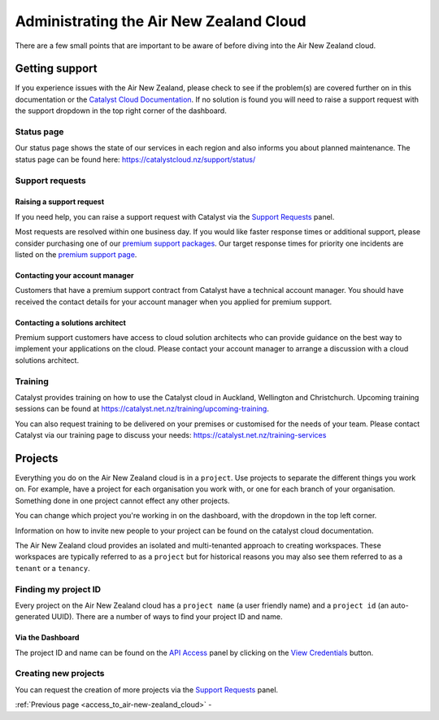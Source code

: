 .. _administrating_the_air-new-zealand_cloud:

########################################
Administrating the Air New Zealand Cloud
########################################

There are a few small points that are important to be aware of before diving
into the Air New Zealand cloud.

.. _admin-support:

***************
Getting support
***************

If you experience issues with the Air New Zealand, please check to
see if the problem(s) are covered further on in this documentation or the
`Catalyst Cloud Documentation <https://docs.catalystcloud.nz/>`_.
If no solution is found you will need to raise a support request with
the support dropdown in the top right corner of the dashboard.

.. image:: ../assets/support_dropdown.png

Status page
===========

Our status page shows the state of our services in each region and also informs
you about planned maintenance. The status page can be found here:
https://catalystcloud.nz/support/status/

Support requests
================

Raising a support request
-------------------------

If you need help, you can raise a support request with Catalyst via the `Support
Requests <https://dashboard.cloud.catalyst.net.nz/management/tickets/>`_ panel.

Most requests are resolved within one business day. If you would like faster
response times or additional support, please consider purchasing one of our
`premium support packages
<https://catalystcloud.nz/support/premium-support/>`_. Our target response
times for priority one incidents are listed on the `premium support page
<https://catalystcloud.nz/support/premium-support/>`_.

Contacting your account manager
-------------------------------

Customers that have a premium support contract from Catalyst have a technical
account manager. You should have received the contact details for your account
manager when you applied for premium support.

Contacting a solutions architect
--------------------------------

Premium support customers have access to cloud solution architects who can
provide guidance on the best way to implement your applications on the cloud.
Please contact your account manager to arrange a discussion with a cloud
solutions architect.

Training
========

Catalyst provides training on how to use the Catalyst cloud in Auckland,
Wellington and Christchurch. Upcoming training sessions can be found at
https://catalyst.net.nz/training/upcoming-training.

You can also request training to be delivered on your premises or customised
for the needs of your team. Please contact Catalyst via our training page
to discuss your needs: https://catalyst.net.nz/training-services


.. _admin-region:

********
Projects
********

Everything you do on the Air New Zealand cloud is in a ``project``. Use
projects to separate the different things you work on. For example, have a
project for each organisation you work with, or one for each branch of your
organisation. Something done in one project cannot effect any other projects.

You can change which project you're working in on the dashboard, with the
dropdown in the top left corner.

Information on how to invite new people to your project can be found on
the catalyst cloud documentation.


.. image:: ../assets/project_dropdown.png


The Air New Zealand cloud provides an isolated and multi-tenanted approach to
creating workspaces. These workspaces are typically referred to as a
``project`` but for historical reasons you may also see them referred to as a
``tenant`` or a ``tenancy``.

.. _find-project-id:


Finding my project ID
=====================

Every project on the Air New Zealand cloud has a ``project name`` (a user
friendly name) and a ``project id`` (an auto-generated UUID). There are a
number of ways to find your project ID and name.

Via the Dashboard
-----------------

The project ID and name can be found on the `API Access`_ panel by clicking on
the `View Credentials`_ button.

.. _API Access: https://dashboard.cloud.catalyst.net.nz/project/api_access/
.. _View Credentials: https://dashboard.cloud.catalyst.net.nz/project/api_access/view_credentials/


Creating new projects
=====================

You can request the creation of more projects via the `Support
Requests`_ panel.

.. _Support Requests: https://dashboard.cloud.catalyst.net.nz/management/tickets/


:ref:`Previous page <access_to_air-new-zealand_cloud>` -
